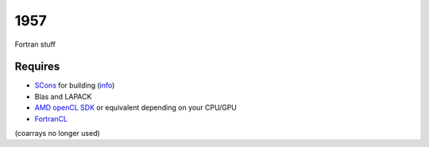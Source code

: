 1957
===============================

Fortran stuff

Requires
-------------------------------

* SCons_ for building (info_)
* Blas and LAPACK
* `AMD openCL SDK`_ or equivalent depending on your CPU/GPU
* FortranCL_

(coarrays no longer used)


.. _SCons: http://scons.org/
.. _`AMD openCL SDK`: http://developer.amd.com/tools-and-sdks/opencl-zone/amd-accelerated-parallel-processing-app-sdk/
.. _FortrancL: https://github.com/Devac/fortrancl/blob/master/INSTALL
.. _info: https://bitbucket.org/scons/scons/wiki/MultipleDirectoryFortranBuild


